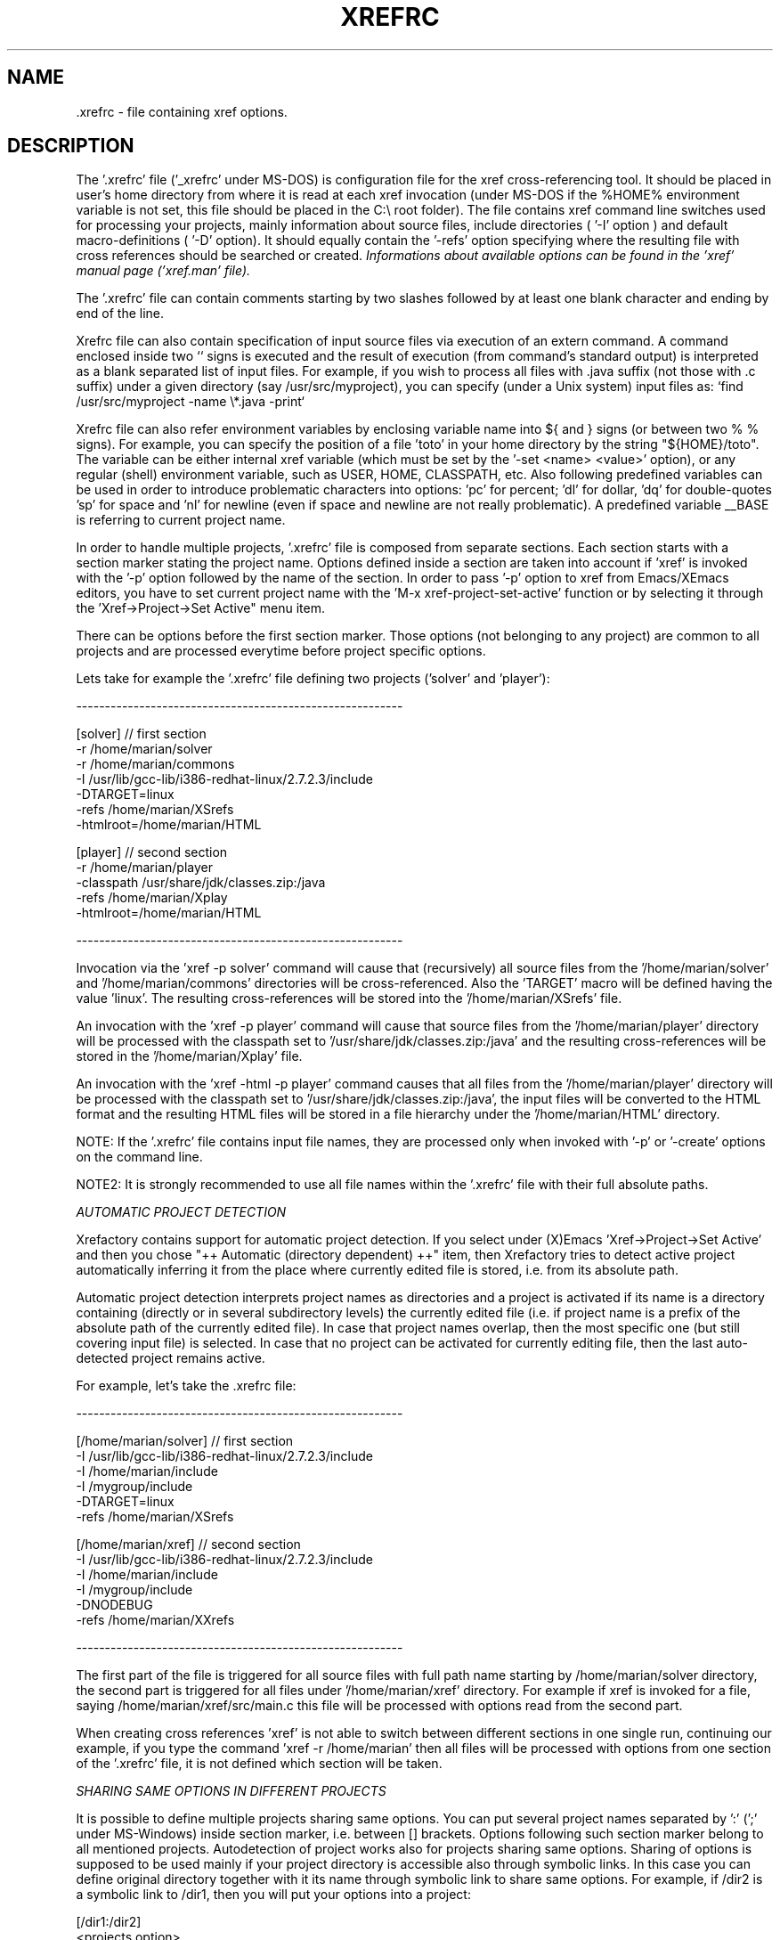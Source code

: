 .\" Copyright (c) 1999-2006 Marian Vittek, Bratislava.
.TH XREFRC 5 \" -*- nroff -*-
.SH NAME
 .xrefrc \- file containing xref options.
.SH DESCRIPTION

The '.xrefrc' file ('_xrefrc' under MS-DOS) is configuration 
file for the xref cross-referencing
tool. It should be placed in user's home directory from where it is
read at each xref invocation (under MS-DOS if the %HOME% environment
variable is not set, this file should be placed in the C:\\ root folder).
The file contains xref command
line switches used for processing your projects, 
mainly information about source files, 
include directories ( '-I' 
option )
and  default  macro-definitions ( '-D' option). 
It should equally  contain  the  '-refs'
option  specifying  where  the
resulting file with cross references should be searched or created. 
.I Informations about available options can be found in the 'xref' 
.I manual page ('xref.man' file). 

The '.xrefrc' file can contain 
comments starting by two slashes
followed by at least one blank character and ending by end of the line.

Xrefrc file can also contain specification of input source files via
execution of an extern command. A command enclosed inside two `` signs is
executed and the result of execution (from command's standard output)
is interpreted as a blank separated list of input files. For example,
if you wish to process  all files 
with .java suffix (not those with .c suffix) under a given
directory (say /usr/src/myproject), you can specify (under a Unix system)
input files as: `find /usr/src/myproject -name \\*.java -print`

Xrefrc file can also refer environment variables by enclosing variable name
into ${ and } signs (or between two % % signs). For example, you can specify
the position of a file 'toto' in your home directory by the 
string "${HOME}/toto". The variable can be either internal xref variable (which
must be set by the '-set <name> <value>' option), or any regular
(shell) environment variable, such as USER, HOME, CLASSPATH, etc. Also 
following predefined variables can be used in order to introduce problematic
characters into options: 'pc' for percent; 'dl' for dollar, 'dq' for 
double-quotes 'sp' for space and 'nl' for newline (even if space and 
newline are not really problematic).
A predefined variable __BASE
is referring to current project name.

In  order  to  handle multiple projects, '.xrefrc'
file  is  composed  from  separate
sections. Each section starts with a  section  marker  stating  the
project  name.  Options defined inside a section are taken into account
if 'xref' is invoked with the '-p'
option followed by the name of the section. 
In order to pass '-p' option to xref from Emacs/XEmacs
editors, you have to set current project name with
the 'M-x xref-project-set-active' function or by selecting it through
the 'Xref->Project->Set Active" menu item.

There can be options before the first section marker. Those options
(not belonging to any project) are common to all projects and are
processed everytime before project specific options.

Lets take for example the '.xrefrc' file defining two projects
('solver' and 'player'):

---------------------------------------------------------

[solver]        // first section
.br
-r /home/marian/solver 
.br
-r /home/marian/commons
.br
-I /usr/lib/gcc-lib/i386-redhat-linux/2.7.2.3/include
.br
-DTARGET=linux
.br
-refs /home/marian/XSrefs
.br
-htmlroot=/home/marian/HTML
.br

[player]          // second section
.br
-r /home/marian/player
.br
-classpath /usr/share/jdk/classes.zip:/java
.br
-refs /home/marian/Xplay
.br
-htmlroot=/home/marian/HTML

---------------------------------------------------------

Invocation via the 'xref -p solver' command will cause that
(recursively) all source files from the '/home/marian/solver' 
and '/home/marian/commons' directories will be cross-referenced.
Also the 'TARGET' macro will be defined having the value 'linux'. The 
resulting cross-references will be stored into the '/home/marian/XSrefs'
file. 

An invocation with the 'xref -p player' command will cause
that source files from the '/home/marian/player' directory will 
be processed with the classpath set to '/usr/share/jdk/classes.zip:/java'
and the resulting
cross-references will be stored in the '/home/marian/Xplay'
file.

An invocation with the 'xref -html -p player'
command causes that all files from the '/home/marian/player' 
directory will be processed
with the classpath set to '/usr/share/jdk/classes.zip:/java',
the input files will be
converted to the HTML format and the resulting HTML files
will be stored in a file hierarchy under the '/home/marian/HTML'
directory.

NOTE: If the '.xrefrc' file contains input file names, they are
processed only when invoked with '-p' or '-create' options on
the command line.

NOTE2:  It  is  strongly  recommended  to use all file names within 
the '.xrefrc' file with their full absolute paths.


.I AUTOMATIC PROJECT DETECTION

Xrefactory contains support for automatic project detection.
If you select  under (X)Emacs 'Xref->Project->Set Active' and then you chose 
"++ Automatic (directory dependent) ++" item, then 
Xrefactory tries to detect active project automatically inferring
it from the place where currently edited file is stored, i.e. from
its absolute path.

Automatic project detection interprets
project names as directories and a project is activated if
its name is a directory containing (directly or in several
subdirectory levels) the currently edited file (i.e. if project name
is a prefix of the absolute path of the currently edited file).
In case that project names overlap, then the most specific one (but still
covering input file) is selected. In case that no project can be activated
for currently editing file, then the last auto-detected project remains active.

For example, let's take the .xrefrc file:

---------------------------------------------------------

[/home/marian/solver]        // first section
.br
-I /usr/lib/gcc-lib/i386-redhat-linux/2.7.2.3/include
.br
-I /home/marian/include
.br
-I /mygroup/include
.br
-DTARGET=linux
.br
-refs /home/marian/XSrefs


[/home/marian/xref]          // second section
.br
-I /usr/lib/gcc-lib/i386-redhat-linux/2.7.2.3/include
.br
-I /home/marian/include
.br
-I /mygroup/include
.br
-DNODEBUG
.br
-refs /home/marian/XXrefs

---------------------------------------------------------

The first part of the file is triggered for all source files
with full path name starting by
/home/marian/solver
directory, the second part is triggered for  all
files under '/home/marian/xref' directory. 
For example if xref is invoked for
a  file,  saying  
/home/marian/xref/src/main.c
this  file  will  be
processed with options read from the second part.

When creating cross references 'xref' is not able to 
switch between different sections 
in one single run, continuing our example, if you type the 
command 'xref -r /home/marian' then all files will be
processed with options from one section of the '.xrefrc' file,
it is not defined which section will be taken.


.I SHARING SAME OPTIONS IN DIFFERENT PROJECTS

It is possible to define multiple projects sharing same options.
You can put several project names separated by ':' (';' under
MS-Windows) inside section marker, i.e. between [] brackets. 
Options following such section marker belong to all
mentioned projects. Autodetection of project works also for
projects sharing same options. Sharing of options is supposed
to be used mainly if your project directory
is accessible also through symbolic links. In this case
you can define original directory together with it its
name through symbolic link to share same options.
For example, if /dir2 is a symbolic link to /dir1, then you will
put your options into a project:

[/dir1:/dir2]
.br
  <projects option>



.SH MULTIPLE PRE-PROCESSOR PASSES


In C and C++ the same sources are often compiled multiple
times with only different initial macro settings. Usually the initial
macro setting is used to remove or to insert parts
of source code enclosed in #if-#else-#endif directives. 
In such case the '#if part' of code
is never compiled together with the '#else part' of the code. However,
for the purpose of cross referencing and (especially) for manipulations
like renaming, it is essential to put cross-references
from both parts together. For this reason
xref permits to define multiple passes through source code
collecting all references from those passes. Usually
one pass corresponds to one possible compilation of sources (for example for one possible
platform). Multiple
passes are specified at '.xrefrc' file level by using special
options '-pass<n>', where <n> is the pass number. If such an option
occurs it causes that all following options (except other '-pass'
option) are taken into account only when making the <n>-th pass through
source code. By default xref makes as many passes through source code
as is the greatest <n> used in '-pass' options. For example:


---------------------------------------------------------

[/home/marian/solve]
.br
-r /home/marian/solve
.br
-refs /home/marian/.xrefs/solve
.br
-pass1
.br
-DTARGET=linux
.br
-pass2
.br
-DTARGET=solaris

---------------------------------------------------------

This .xrefrc file causes that all source files
from the '/home/marian/solve' directory will be processed twice
first time with options:

.br
-r /home/marian/solve
.br
-refs /home/marian/.xrefs/solve
.br
-DTARGET=linux
.br

and second time with options:

.br
-r /home/marian/solve
.br
-refs /home/marian/.xrefs/solve
.br
-DTARGET=solaris

References from both passes will be collected and inserted into
the file '/home/marian/.xrefs/solve'.

You can use multiple passes in combination with 'recipe' files
by specifying different recipe files for different passes. For example,
the project:

[/home/marian/test]
.br
-refs /home/marian/.xrefs/test
.br
-pass1
.br
-recipe buildLinux.txt
.br
-pass2
.br
-recipe buildSolaris.txt

will process sources in two passes using respectively recipe
files 'buildLinux.txt' and 'buildSolaris.txt'.

.I NOTE: 
Multiple passes through sources will increase
the time of file processing and can
considerably slowdown on-line editing actions.

.SH "MORE INFO"
.RB http://www.xref-tech.com
.SH "SEE ALSO"
.RB xref(1),




